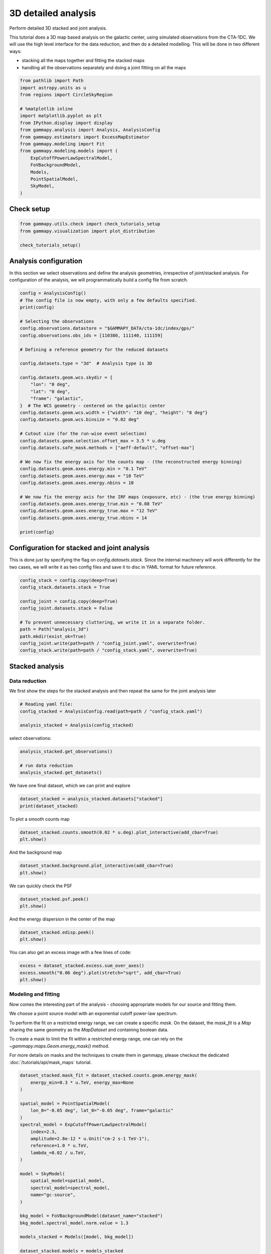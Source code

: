 
.. DO NOT EDIT.
.. THIS FILE WAS AUTOMATICALLY GENERATED BY SPHINX-GALLERY.
.. TO MAKE CHANGES, EDIT THE SOURCE PYTHON FILE:
.. "tutorials/analysis-3d/analysis_3d.py"
.. LINE NUMBERS ARE GIVEN BELOW.

.. only:: html

    .. note::
        :class: sphx-glr-download-link-note

        :ref:`Go to the end <sphx_glr_download_tutorials_analysis-3d_analysis_3d.py>`
        to download the full example code. or to run this example in your browser via Binder

.. rst-class:: sphx-glr-example-title

.. _sphx_glr_tutorials_analysis-3d_analysis_3d.py:


3D detailed analysis
====================

Perform detailed 3D stacked and joint analysis.

This tutorial does a 3D map based analysis on the galactic center, using
simulated observations from the CTA-1DC. We will use the high level
interface for the data reduction, and then do a detailed modelling. This
will be done in two different ways:

-  stacking all the maps together and fitting the stacked maps
-  handling all the observations separately and doing a joint fitting on
   all the maps

.. GENERATED FROM PYTHON SOURCE LINES 17-36

.. code-block:: Python


    from pathlib import Path
    import astropy.units as u
    from regions import CircleSkyRegion

    # %matplotlib inline
    import matplotlib.pyplot as plt
    from IPython.display import display
    from gammapy.analysis import Analysis, AnalysisConfig
    from gammapy.estimators import ExcessMapEstimator
    from gammapy.modeling import Fit
    from gammapy.modeling.models import (
        ExpCutoffPowerLawSpectralModel,
        FoVBackgroundModel,
        Models,
        PointSpatialModel,
        SkyModel,
    )








.. GENERATED FROM PYTHON SOURCE LINES 37-39

Check setup
-----------

.. GENERATED FROM PYTHON SOURCE LINES 39-45

.. code-block:: Python

    from gammapy.utils.check import check_tutorials_setup
    from gammapy.visualization import plot_distribution

    check_tutorials_setup()






.. rst-class:: sphx-glr-script-out

 .. code-block:: none


    System:

            python_executable      : /Users/mregeard/Workspace/dev/code/gammapy/gammapy/.tox/build_docs/bin/python 
            python_version         : 3.11.10    
            machine                : x86_64     
            system                 : Darwin     


    Gammapy package:

            version                : 1.3.dev1205+g00f44f94ac 
            path                   : /Users/mregeard/Workspace/dev/code/gammapy/gammapy/.tox/build_docs/lib/python3.11/site-packages/gammapy 


    Other packages:

            numpy                  : 1.26.4     
            scipy                  : 1.14.1     
            astropy                : 5.2.2      
            regions                : 0.10       
            click                  : 8.1.7      
            yaml                   : 6.0.2      
            IPython                : 8.28.0     
            jupyterlab             : not installed 
            matplotlib             : 3.9.2      
            pandas                 : not installed 
            healpy                 : 1.17.3     
            iminuit                : 2.30.1     
            sherpa                 : 4.16.1     
            naima                  : 0.10.0     
            emcee                  : 3.1.6      
            corner                 : 2.2.2      
            ray                    : 2.37.0     


    Gammapy environment variables:

            GAMMAPY_DATA           : /Users/mregeard/Workspace/dev/code/gammapy/gammapy-data/ 





.. GENERATED FROM PYTHON SOURCE LINES 46-53

Analysis configuration
----------------------

In this section we select observations and define the analysis
geometries, irrespective of joint/stacked analysis. For configuration of
the analysis, we will programmatically build a config file from scratch.


.. GENERATED FROM PYTHON SOURCE LINES 53-91

.. code-block:: Python


    config = AnalysisConfig()
    # The config file is now empty, with only a few defaults specified.
    print(config)

    # Selecting the observations
    config.observations.datastore = "$GAMMAPY_DATA/cta-1dc/index/gps/"
    config.observations.obs_ids = [110380, 111140, 111159]

    # Defining a reference geometry for the reduced datasets

    config.datasets.type = "3d"  # Analysis type is 3D

    config.datasets.geom.wcs.skydir = {
        "lon": "0 deg",
        "lat": "0 deg",
        "frame": "galactic",
    }  # The WCS geometry - centered on the galactic center
    config.datasets.geom.wcs.width = {"width": "10 deg", "height": "8 deg"}
    config.datasets.geom.wcs.binsize = "0.02 deg"

    # Cutout size (for the run-wise event selection)
    config.datasets.geom.selection.offset_max = 3.5 * u.deg
    config.datasets.safe_mask.methods = ["aeff-default", "offset-max"]

    # We now fix the energy axis for the counts map - (the reconstructed energy binning)
    config.datasets.geom.axes.energy.min = "0.1 TeV"
    config.datasets.geom.axes.energy.max = "10 TeV"
    config.datasets.geom.axes.energy.nbins = 10

    # We now fix the energy axis for the IRF maps (exposure, etc) - (the true energy binning)
    config.datasets.geom.axes.energy_true.min = "0.08 TeV"
    config.datasets.geom.axes.energy_true.max = "12 TeV"
    config.datasets.geom.axes.energy_true.nbins = 14

    print(config)






.. rst-class:: sphx-glr-script-out

 .. code-block:: none

    AnalysisConfig

        general:
            log:
                level: info
                filename: null
                filemode: null
                format: null
                datefmt: null
            outdir: .
            n_jobs: 1
            datasets_file: null
            models_file: null
        observations:
            datastore: /Users/mregeard/Workspace/dev/code/gammapy/gammapy-data/hess-dl3-dr1
            obs_ids: []
            obs_file: null
            obs_cone:
                frame: null
                lon: null
                lat: null
                radius: null
            obs_time:
                start: null
                stop: null
            required_irf:
            - aeff
            - edisp
            - psf
            - bkg
        datasets:
            type: 1d
            stack: true
            geom:
                wcs:
                    skydir:
                        frame: null
                        lon: null
                        lat: null
                    binsize: 0.02 deg
                    width:
                        width: 5.0 deg
                        height: 5.0 deg
                    binsize_irf: 0.2 deg
                selection:
                    offset_max: 2.5 deg
                axes:
                    energy:
                        min: 1.0 TeV
                        max: 10.0 TeV
                        nbins: 5
                    energy_true:
                        min: 0.5 TeV
                        max: 20.0 TeV
                        nbins: 16
            map_selection:
            - counts
            - exposure
            - background
            - psf
            - edisp
            background:
                method: null
                exclusion: null
                parameters: {}
            safe_mask:
                methods:
                - aeff-default
                parameters: {}
            on_region:
                frame: null
                lon: null
                lat: null
                radius: null
            containment_correction: true
        fit:
            fit_range:
                min: null
                max: null
        flux_points:
            energy:
                min: null
                max: null
                nbins: null
            source: source
            parameters:
                selection_optional: all
        excess_map:
            correlation_radius: 0.1 deg
            parameters: {}
            energy_edges:
                min: null
                max: null
                nbins: null
        light_curve:
            time_intervals:
                start: null
                stop: null
            energy_edges:
                min: null
                max: null
                nbins: null
            source: source
            parameters:
                selection_optional: all
        metadata:
            creator: Gammapy 1.3.dev1205+g00f44f94ac
            date: '2024-10-11T13:07:28.361064'
            origin: null
    
    AnalysisConfig

        general:
            log:
                level: info
                filename: null
                filemode: null
                format: null
                datefmt: null
            outdir: .
            n_jobs: 1
            datasets_file: null
            models_file: null
        observations:
            datastore: /Users/mregeard/Workspace/dev/code/gammapy/gammapy-data/cta-1dc/index/gps
            obs_ids:
            - 110380
            - 111140
            - 111159
            obs_file: null
            obs_cone:
                frame: null
                lon: null
                lat: null
                radius: null
            obs_time:
                start: null
                stop: null
            required_irf:
            - aeff
            - edisp
            - psf
            - bkg
        datasets:
            type: 3d
            stack: true
            geom:
                wcs:
                    skydir:
                        frame: galactic
                        lon: 0.0 deg
                        lat: 0.0 deg
                    binsize: 0.02 deg
                    width:
                        width: 10.0 deg
                        height: 8.0 deg
                    binsize_irf: 0.2 deg
                selection:
                    offset_max: 3.5 deg
                axes:
                    energy:
                        min: 0.1 TeV
                        max: 10.0 TeV
                        nbins: 10
                    energy_true:
                        min: 0.08 TeV
                        max: 12.0 TeV
                        nbins: 14
            map_selection:
            - counts
            - exposure
            - background
            - psf
            - edisp
            background:
                method: null
                exclusion: null
                parameters: {}
            safe_mask:
                methods:
                - aeff-default
                - offset-max
                parameters: {}
            on_region:
                frame: null
                lon: null
                lat: null
                radius: null
            containment_correction: true
        fit:
            fit_range:
                min: null
                max: null
        flux_points:
            energy:
                min: null
                max: null
                nbins: null
            source: source
            parameters:
                selection_optional: all
        excess_map:
            correlation_radius: 0.1 deg
            parameters: {}
            energy_edges:
                min: null
                max: null
                nbins: null
        light_curve:
            time_intervals:
                start: null
                stop: null
            energy_edges:
                min: null
                max: null
                nbins: null
            source: source
            parameters:
                selection_optional: all
        metadata:
            creator: Gammapy 1.3.dev1205+g00f44f94ac
            date: '2024-10-11T13:07:28.364769'
            origin: null
    




.. GENERATED FROM PYTHON SOURCE LINES 92-100

Configuration for stacked and joint analysis
--------------------------------------------

This is done just by specifying the flag on `config.datasets.stack`.
Since the internal machinery will work differently for the two cases, we
will write it as two config files and save it to disc in YAML format for
future reference.


.. GENERATED FROM PYTHON SOURCE LINES 100-114

.. code-block:: Python


    config_stack = config.copy(deep=True)
    config_stack.datasets.stack = True

    config_joint = config.copy(deep=True)
    config_joint.datasets.stack = False

    # To prevent unnecessary cluttering, we write it in a separate folder.
    path = Path("analysis_3d")
    path.mkdir(exist_ok=True)
    config_joint.write(path=path / "config_joint.yaml", overwrite=True)
    config_stack.write(path=path / "config_stack.yaml", overwrite=True)









.. GENERATED FROM PYTHON SOURCE LINES 115-124

Stacked analysis
----------------

Data reduction
~~~~~~~~~~~~~~

We first show the steps for the stacked analysis and then repeat the
same for the joint analysis later


.. GENERATED FROM PYTHON SOURCE LINES 124-130

.. code-block:: Python


    # Reading yaml file:
    config_stacked = AnalysisConfig.read(path=path / "config_stack.yaml")

    analysis_stacked = Analysis(config_stacked)








.. GENERATED FROM PYTHON SOURCE LINES 131-132

select observations:

.. GENERATED FROM PYTHON SOURCE LINES 132-138

.. code-block:: Python

    analysis_stacked.get_observations()

    # run data reduction
    analysis_stacked.get_datasets()






.. rst-class:: sphx-glr-script-out

 .. code-block:: none

    /Users/mregeard/Workspace/dev/code/gammapy/gammapy/.tox/build_docs/lib/python3.11/site-packages/astropy/units/core.py:2097: UnitsWarning: '1/s/MeV/sr' did not parse as fits unit: Numeric factor not supported by FITS If this is meant to be a custom unit, define it with 'u.def_unit'. To have it recognized inside a file reader or other code, enable it with 'u.add_enabled_units'. For details, see https://docs.astropy.org/en/latest/units/combining_and_defining.html
      warnings.warn(msg, UnitsWarning)
    /Users/mregeard/Workspace/dev/code/gammapy/gammapy/.tox/build_docs/lib/python3.11/site-packages/astropy/units/core.py:2097: UnitsWarning: '1/s/MeV/sr' did not parse as fits unit: Numeric factor not supported by FITS If this is meant to be a custom unit, define it with 'u.def_unit'. To have it recognized inside a file reader or other code, enable it with 'u.add_enabled_units'. For details, see https://docs.astropy.org/en/latest/units/combining_and_defining.html
      warnings.warn(msg, UnitsWarning)
    /Users/mregeard/Workspace/dev/code/gammapy/gammapy/.tox/build_docs/lib/python3.11/site-packages/astropy/units/core.py:2097: UnitsWarning: '1/s/MeV/sr' did not parse as fits unit: Numeric factor not supported by FITS If this is meant to be a custom unit, define it with 'u.def_unit'. To have it recognized inside a file reader or other code, enable it with 'u.add_enabled_units'. For details, see https://docs.astropy.org/en/latest/units/combining_and_defining.html
      warnings.warn(msg, UnitsWarning)




.. GENERATED FROM PYTHON SOURCE LINES 139-141

We have one final dataset, which we can print and explore


.. GENERATED FROM PYTHON SOURCE LINES 141-145

.. code-block:: Python


    dataset_stacked = analysis_stacked.datasets["stacked"]
    print(dataset_stacked)





.. rst-class:: sphx-glr-script-out

 .. code-block:: none

    MapDataset
    ----------

      Name                            : stacked 

      Total counts                    : 121241 
      Total background counts         : 108043.52
      Total excess counts             : 13197.48

      Predicted counts                : 108043.52
      Predicted background counts     : 108043.52
      Predicted excess counts         : nan

      Exposure min                    : 6.28e+07 m2 s
      Exposure max                    : 1.90e+10 m2 s

      Number of total bins            : 2000000 
      Number of fit bins              : 1411180 

      Fit statistic type              : cash
      Fit statistic value (-2 log(L)) : nan

      Number of models                : 0 
      Number of parameters            : 0
      Number of free parameters       : 0






.. GENERATED FROM PYTHON SOURCE LINES 146-148

To plot a smooth counts map


.. GENERATED FROM PYTHON SOURCE LINES 148-152

.. code-block:: Python


    dataset_stacked.counts.smooth(0.02 * u.deg).plot_interactive(add_cbar=True)
    plt.show()




.. image-sg:: /tutorials/analysis-3d/images/sphx_glr_analysis_3d_001.png
   :alt: analysis 3d
   :srcset: /tutorials/analysis-3d/images/sphx_glr_analysis_3d_001.png
   :class: sphx-glr-single-img


.. rst-class:: sphx-glr-script-out

 .. code-block:: none

            interactive(children=(SelectionSlider(continuous_update=False, description='Select energy:', layout=Layout(width='50%'), options=('100 GeV - 158 GeV', '158 GeV - 251 GeV', '251 GeV - 398 GeV', '398 GeV - 631 GeV', '631 GeV - 1.00 TeV', '1.00 TeV - 1.58 TeV', '1.58 TeV - 2.51 TeV', '2.51 TeV - 3.98 TeV', '3.98 TeV - 6.31 TeV', '6.31 TeV - 10.0 TeV'), style=SliderStyle(description_width='initial'), value='100 GeV - 158 GeV'), RadioButtons(description='Select stretch:', index=1, options=('linear', 'sqrt', 'log'), style=DescriptionStyle(description_width='initial'), value='sqrt'), Output()), _dom_classes=('widget-interact',))




.. GENERATED FROM PYTHON SOURCE LINES 153-155

And the background map


.. GENERATED FROM PYTHON SOURCE LINES 155-159

.. code-block:: Python


    dataset_stacked.background.plot_interactive(add_cbar=True)
    plt.show()




.. image-sg:: /tutorials/analysis-3d/images/sphx_glr_analysis_3d_002.png
   :alt: analysis 3d
   :srcset: /tutorials/analysis-3d/images/sphx_glr_analysis_3d_002.png
   :class: sphx-glr-single-img


.. rst-class:: sphx-glr-script-out

 .. code-block:: none

            interactive(children=(SelectionSlider(continuous_update=False, description='Select energy:', layout=Layout(width='50%'), options=('100 GeV - 158 GeV', '158 GeV - 251 GeV', '251 GeV - 398 GeV', '398 GeV - 631 GeV', '631 GeV - 1.00 TeV', '1.00 TeV - 1.58 TeV', '1.58 TeV - 2.51 TeV', '2.51 TeV - 3.98 TeV', '3.98 TeV - 6.31 TeV', '6.31 TeV - 10.0 TeV'), style=SliderStyle(description_width='initial'), value='100 GeV - 158 GeV'), RadioButtons(description='Select stretch:', index=1, options=('linear', 'sqrt', 'log'), style=DescriptionStyle(description_width='initial'), value='sqrt'), Output()), _dom_classes=('widget-interact',))




.. GENERATED FROM PYTHON SOURCE LINES 160-162

We can quickly check the PSF


.. GENERATED FROM PYTHON SOURCE LINES 162-166

.. code-block:: Python


    dataset_stacked.psf.peek()
    plt.show()




.. image-sg:: /tutorials/analysis-3d/images/sphx_glr_analysis_3d_003.png
   :alt: Exposure, Containment radius at 1 TeV, Containment radius at center of map, PSF at center of map
   :srcset: /tutorials/analysis-3d/images/sphx_glr_analysis_3d_003.png
   :class: sphx-glr-single-img





.. GENERATED FROM PYTHON SOURCE LINES 167-169

And the energy dispersion in the center of the map


.. GENERATED FROM PYTHON SOURCE LINES 169-173

.. code-block:: Python


    dataset_stacked.edisp.peek()
    plt.show()




.. image-sg:: /tutorials/analysis-3d/images/sphx_glr_analysis_3d_004.png
   :alt: analysis 3d
   :srcset: /tutorials/analysis-3d/images/sphx_glr_analysis_3d_004.png
   :class: sphx-glr-single-img





.. GENERATED FROM PYTHON SOURCE LINES 174-176

You can also get an excess image with a few lines of code:


.. GENERATED FROM PYTHON SOURCE LINES 176-181

.. code-block:: Python


    excess = dataset_stacked.excess.sum_over_axes()
    excess.smooth("0.06 deg").plot(stretch="sqrt", add_cbar=True)
    plt.show()




.. image-sg:: /tutorials/analysis-3d/images/sphx_glr_analysis_3d_005.png
   :alt: analysis 3d
   :srcset: /tutorials/analysis-3d/images/sphx_glr_analysis_3d_005.png
   :class: sphx-glr-single-img





.. GENERATED FROM PYTHON SOURCE LINES 182-191

Modeling and fitting
~~~~~~~~~~~~~~~~~~~~

Now comes the interesting part of the analysis - choosing appropriate
models for our source and fitting them.

We choose a point source model with an exponential cutoff power-law
spectrum.


.. GENERATED FROM PYTHON SOURCE LINES 194-204

To perform the fit on a restricted energy range, we can create a
specific *mask*. On the dataset, the `mask_fit` is a `Map` sharing
the same geometry as the `MapDataset` and containing boolean data.

To create a mask to limit the fit within a restricted energy range, one
can rely on the `~gammapy.maps.Geom.energy_mask()` method.

For more details on masks and the techniques to create them in gammapy,
please checkout the dedicated :doc:`/tutorials/api/mask_maps` tutorial.


.. GENERATED FROM PYTHON SOURCE LINES 204-232

.. code-block:: Python


    dataset_stacked.mask_fit = dataset_stacked.counts.geom.energy_mask(
        energy_min=0.3 * u.TeV, energy_max=None
    )

    spatial_model = PointSpatialModel(
        lon_0="-0.05 deg", lat_0="-0.05 deg", frame="galactic"
    )
    spectral_model = ExpCutoffPowerLawSpectralModel(
        index=2.3,
        amplitude=2.8e-12 * u.Unit("cm-2 s-1 TeV-1"),
        reference=1.0 * u.TeV,
        lambda_=0.02 / u.TeV,
    )

    model = SkyModel(
        spatial_model=spatial_model,
        spectral_model=spectral_model,
        name="gc-source",
    )

    bkg_model = FoVBackgroundModel(dataset_name="stacked")
    bkg_model.spectral_model.norm.value = 1.3

    models_stacked = Models([model, bkg_model])

    dataset_stacked.models = models_stacked








.. GENERATED FROM PYTHON SOURCE LINES 233-237

.. code-block:: Python

    fit = Fit(optimize_opts={"print_level": 1})
    result = fit.run(datasets=[dataset_stacked])









.. GENERATED FROM PYTHON SOURCE LINES 238-241

Fit quality assessment and model residuals for a `MapDataset`
~~~~~~~~~~~~~~~~~~~~~~~~~~~~~~~~~~~~~~~~~~~~~~~~~~~~~~~~~~~~~~~


.. GENERATED FROM PYTHON SOURCE LINES 244-246

We can access the results dictionary to see if the fit converged:


.. GENERATED FROM PYTHON SOURCE LINES 246-250

.. code-block:: Python


    print(result)






.. rst-class:: sphx-glr-script-out

 .. code-block:: none

    OptimizeResult

            backend    : minuit
            method     : migrad
            success    : True
            message    : Optimization terminated successfully.
            nfev       : 186
            total stat : 180458.61

    CovarianceResult

            backend    : minuit
            method     : hesse
            success    : True
            message    : Hesse terminated successfully.





.. GENERATED FROM PYTHON SOURCE LINES 251-253

Check best-fit parameters and error estimates:


.. GENERATED FROM PYTHON SOURCE LINES 253-257

.. code-block:: Python


    display(models_stacked.to_parameters_table())






.. rst-class:: sphx-glr-script-out

 .. code-block:: none

       model    type    name      value         unit        error      min        max    frozen link prior
    ----------- ---- --------- ----------- -------------- --------- ---------- --------- ------ ---- -----
      gc-source          index  2.4159e+00                1.523e-01        nan       nan  False           
      gc-source      amplitude  2.6566e-12 cm-2 s-1 TeV-1 3.097e-13        nan       nan  False           
      gc-source      reference  1.0000e+00            TeV 0.000e+00        nan       nan   True           
      gc-source        lambda_ -1.4043e-02          TeV-1 6.838e-02        nan       nan  False           
      gc-source          alpha  1.0000e+00                0.000e+00        nan       nan   True           
      gc-source          lon_0 -4.8087e-02            deg 2.280e-03        nan       nan  False           
      gc-source          lat_0 -5.2600e-02            deg 2.257e-03 -9.000e+01 9.000e+01  False           
    stacked-bkg           norm  1.3481e+00                9.315e-03        nan       nan  False           
    stacked-bkg           tilt  0.0000e+00                0.000e+00        nan       nan   True           
    stacked-bkg      reference  1.0000e+00            TeV 0.000e+00        nan       nan   True           




.. GENERATED FROM PYTHON SOURCE LINES 258-264

A quick way to inspect the model residuals is using the function
`~MapDataset.plot_residuals_spatial()`. This function computes and
plots a residual image (by default, the smoothing radius is `0.1 deg`
and `method=diff`, which corresponds to a simple `data - model`
plot):


.. GENERATED FROM PYTHON SOURCE LINES 264-268

.. code-block:: Python

    dataset_stacked.plot_residuals_spatial(method="diff/sqrt(model)", vmin=-1, vmax=1)
    plt.show()





.. image-sg:: /tutorials/analysis-3d/images/sphx_glr_analysis_3d_006.png
   :alt: analysis 3d
   :srcset: /tutorials/analysis-3d/images/sphx_glr_analysis_3d_006.png
   :class: sphx-glr-single-img





.. GENERATED FROM PYTHON SOURCE LINES 269-272

The more general function `~MapDataset.plot_residuals()` can also
extract and display spectral residuals in a region:


.. GENERATED FROM PYTHON SOURCE LINES 272-281

.. code-block:: Python


    region = CircleSkyRegion(spatial_model.position, radius=0.15 * u.deg)
    dataset_stacked.plot_residuals(
        kwargs_spatial=dict(method="diff/sqrt(model)", vmin=-1, vmax=1),
        kwargs_spectral=dict(region=region),
    )
    plt.show()





.. image-sg:: /tutorials/analysis-3d/images/sphx_glr_analysis_3d_007.png
   :alt: analysis 3d
   :srcset: /tutorials/analysis-3d/images/sphx_glr_analysis_3d_007.png
   :class: sphx-glr-single-img





.. GENERATED FROM PYTHON SOURCE LINES 282-291

This way of accessing residuals is quick and handy, but comes with
limitations. For example: - In case a fitting energy range was defined
using a `MapDataset.mask_fit`, it won’t be taken into account.
Residuals will be summed up over the whole reconstructed energy range -
In order to make a proper statistic treatment, instead of simple
residuals a proper residuals significance map should be computed

A more accurate way to inspect spatial residuals is the following:


.. GENERATED FROM PYTHON SOURCE LINES 291-305

.. code-block:: Python


    estimator = ExcessMapEstimator(
        correlation_radius="0.1 deg",
        selection_optional=[],
        energy_edges=[0.1, 1, 10] * u.TeV,
    )

    result = estimator.run(dataset_stacked)
    result["sqrt_ts"].plot_grid(
        figsize=(12, 4), cmap="coolwarm", add_cbar=True, vmin=-5, vmax=5, ncols=2
    )
    plt.show()





.. image-sg:: /tutorials/analysis-3d/images/sphx_glr_analysis_3d_008.png
   :alt: Energy 100 GeV - 1.00 TeV, Energy 1.00 TeV - 10.0 TeV
   :srcset: /tutorials/analysis-3d/images/sphx_glr_analysis_3d_008.png
   :class: sphx-glr-single-img





.. GENERATED FROM PYTHON SOURCE LINES 306-308

Distribution of residuals significance in the full map geometry:


.. GENERATED FROM PYTHON SOURCE LINES 308-322

.. code-block:: Python

    significance_map = result["sqrt_ts"]

    kwargs_hist = {"density": True, "alpha": 0.9, "color": "red", "bins": 40}

    ax, res = plot_distribution(
        significance_map,
        func="norm",
        kwargs_hist=kwargs_hist,
        kwargs_axes={"xlim": (-5, 5)},
    )

    plt.show()





.. image-sg:: /tutorials/analysis-3d/images/sphx_glr_analysis_3d_009.png
   :alt: analysis 3d
   :srcset: /tutorials/analysis-3d/images/sphx_glr_analysis_3d_009.png
   :class: sphx-glr-single-img





.. GENERATED FROM PYTHON SOURCE LINES 323-327

Here we could also plot the number of predicted counts for each model and
for the background in our dataset by using the
`~gammapy.visualization.plot_npred_signal` function.


.. GENERATED FROM PYTHON SOURCE LINES 330-342

Joint analysis
--------------

In this section, we perform a joint analysis of the same data. Of
course, joint fitting is considerably heavier than stacked one, and
should always be handled with care. For brevity, we only show the
analysis for a point source fitting without re-adding a diffuse
component again.

Data reduction
~~~~~~~~~~~~~~


.. GENERATED FROM PYTHON SOURCE LINES 344-359

.. code-block:: Python


    # Read the yaml file from disk
    config_joint = AnalysisConfig.read(path=path / "config_joint.yaml")
    analysis_joint = Analysis(config_joint)

    # select observations:
    analysis_joint.get_observations()

    # run data reduction
    analysis_joint.get_datasets()

    # You can see there are 3 datasets now
    print(analysis_joint.datasets)






.. rst-class:: sphx-glr-script-out

 .. code-block:: none

    /Users/mregeard/Workspace/dev/code/gammapy/gammapy/.tox/build_docs/lib/python3.11/site-packages/astropy/units/core.py:2097: UnitsWarning: '1/s/MeV/sr' did not parse as fits unit: Numeric factor not supported by FITS If this is meant to be a custom unit, define it with 'u.def_unit'. To have it recognized inside a file reader or other code, enable it with 'u.add_enabled_units'. For details, see https://docs.astropy.org/en/latest/units/combining_and_defining.html
      warnings.warn(msg, UnitsWarning)
    /Users/mregeard/Workspace/dev/code/gammapy/gammapy/.tox/build_docs/lib/python3.11/site-packages/astropy/units/core.py:2097: UnitsWarning: '1/s/MeV/sr' did not parse as fits unit: Numeric factor not supported by FITS If this is meant to be a custom unit, define it with 'u.def_unit'. To have it recognized inside a file reader or other code, enable it with 'u.add_enabled_units'. For details, see https://docs.astropy.org/en/latest/units/combining_and_defining.html
      warnings.warn(msg, UnitsWarning)
    /Users/mregeard/Workspace/dev/code/gammapy/gammapy/.tox/build_docs/lib/python3.11/site-packages/astropy/units/core.py:2097: UnitsWarning: '1/s/MeV/sr' did not parse as fits unit: Numeric factor not supported by FITS If this is meant to be a custom unit, define it with 'u.def_unit'. To have it recognized inside a file reader or other code, enable it with 'u.add_enabled_units'. For details, see https://docs.astropy.org/en/latest/units/combining_and_defining.html
      warnings.warn(msg, UnitsWarning)
    Datasets
    --------

    Dataset 0: 

      Type       : MapDataset
      Name       : GLpHqtdV
      Instrument : CTA
      Models     : 

    Dataset 1: 

      Type       : MapDataset
      Name       : PW-5sYhJ
      Instrument : CTA
      Models     : 

    Dataset 2: 

      Type       : MapDataset
      Name       : jPuMmZkW
      Instrument : CTA
      Models     : 






.. GENERATED FROM PYTHON SOURCE LINES 360-362

You can access each one by name or by index, eg:


.. GENERATED FROM PYTHON SOURCE LINES 362-366

.. code-block:: Python


    print(analysis_joint.datasets[0])






.. rst-class:: sphx-glr-script-out

 .. code-block:: none

    MapDataset
    ----------

      Name                            : GLpHqtdV 

      Total counts                    : 40481 
      Total background counts         : 36014.51
      Total excess counts             : 4466.49

      Predicted counts                : 36014.51
      Predicted background counts     : 36014.51
      Predicted excess counts         : nan

      Exposure min                    : 6.28e+07 m2 s
      Exposure max                    : 6.68e+09 m2 s

      Number of total bins            : 1085000 
      Number of fit bins              : 693940 

      Fit statistic type              : cash
      Fit statistic value (-2 log(L)) : nan

      Number of models                : 0 
      Number of parameters            : 0
      Number of free parameters       : 0






.. GENERATED FROM PYTHON SOURCE LINES 367-372

After the data reduction stage, it is nice to get a quick summary info
on the datasets. Here, we look at the statistics in the center of Map,
by passing an appropriate `region`. To get info on the entire spatial
map, omit the region argument.


.. GENERATED FROM PYTHON SOURCE LINES 372-389

.. code-block:: Python


    display(analysis_joint.datasets.info_table())

    models_joint = Models()

    model_joint = model.copy(name="source-joint")
    models_joint.append(model_joint)

    for dataset in analysis_joint.datasets:
        bkg_model = FoVBackgroundModel(dataset_name=dataset.name)
        models_joint.append(bkg_model)

    print(models_joint)

    # and set the new model
    analysis_joint.datasets.models = models_joint





.. rst-class:: sphx-glr-script-out

 .. code-block:: none

      name   counts       excess           sqrt_ts          background          npred       ...    excess_rate      n_bins n_fit_bins stat_type stat_sum
                                                                                            ...       1 / s                                             
    -------- ------ ----------------- ----------------- ----------------- ----------------- ... ------------------ ------- ---------- --------- --------
    GLpHqtdV  40481 4466.492975803107 23.07280166205047 36014.50702419689 36014.50702419689 ... 2.5320254472158736 1085000     693940      cash      nan
    PW-5sYhJ  40525  4510.50545551649 23.29577792435477 36014.49454448351 36014.49454448351 ... 2.5569758320554064 1085000     693940      cash      nan
    jPuMmZkW  40235 4220.480487226261 21.82496388582373 36014.51951277374 36014.51951277374 ... 2.3925625879246923 1085000     693940      cash      nan
    Models

    Component 0: SkyModel

      Name                      : source-joint
      Datasets names            : None
      Spectral model type       : ExpCutoffPowerLawSpectralModel
      Spatial  model type       : PointSpatialModel
      Temporal model type       : 
      Parameters:
        index                         :      2.416   +/-    0.15             
        amplitude                     :   2.66e-12   +/- 3.1e-13 1 / (cm2 s TeV)
        reference             (frozen):      1.000       TeV         
        lambda_                       :     -0.014   +/-    0.07 1 / TeV     
        alpha                 (frozen):      1.000                   
        lon_0                         :     -0.048   +/-    0.00 deg         
        lat_0                         :     -0.053   +/-    0.00 deg         

    Component 1: FoVBackgroundModel

      Name                      : GLpHqtdV-bkg
      Datasets names            : ['GLpHqtdV']
      Spectral model type       : PowerLawNormSpectralModel
      Parameters:
        norm                          :      1.000   +/-    0.00             
        tilt                  (frozen):      0.000                   
        reference             (frozen):      1.000       TeV         

    Component 2: FoVBackgroundModel

      Name                      : PW-5sYhJ-bkg
      Datasets names            : ['PW-5sYhJ']
      Spectral model type       : PowerLawNormSpectralModel
      Parameters:
        norm                          :      1.000   +/-    0.00             
        tilt                  (frozen):      0.000                   
        reference             (frozen):      1.000       TeV         

    Component 3: FoVBackgroundModel

      Name                      : jPuMmZkW-bkg
      Datasets names            : ['jPuMmZkW']
      Spectral model type       : PowerLawNormSpectralModel
      Parameters:
        norm                          :      1.000   +/-    0.00             
        tilt                  (frozen):      0.000                   
        reference             (frozen):      1.000       TeV         






.. GENERATED FROM PYTHON SOURCE LINES 390-394

.. code-block:: Python

    fit_joint = Fit()
    result_joint = fit_joint.run(datasets=analysis_joint.datasets)









.. GENERATED FROM PYTHON SOURCE LINES 395-398

Fit quality assessment and model residuals for a joint `Datasets`
~~~~~~~~~~~~~~~~~~~~~~~~~~~~~~~~~~~~~~~~~~~~~~~~~~~~~~~~~~~~~~~~~~~


.. GENERATED FROM PYTHON SOURCE LINES 401-403

We can access the results dictionary to see if the fit converged:


.. GENERATED FROM PYTHON SOURCE LINES 403-407

.. code-block:: Python


    print(result_joint)






.. rst-class:: sphx-glr-script-out

 .. code-block:: none

    OptimizeResult

            backend    : minuit
            method     : migrad
            success    : True
            message    : Optimization terminated successfully.
            nfev       : 221
            total stat : 748259.82

    CovarianceResult

            backend    : minuit
            method     : hesse
            success    : True
            message    : Hesse terminated successfully.





.. GENERATED FROM PYTHON SOURCE LINES 408-410

Check best-fit parameters and error estimates:


.. GENERATED FROM PYTHON SOURCE LINES 410-414

.. code-block:: Python


    print(models_joint)






.. rst-class:: sphx-glr-script-out

 .. code-block:: none

    Models

    Component 0: SkyModel

      Name                      : source-joint
      Datasets names            : None
      Spectral model type       : ExpCutoffPowerLawSpectralModel
      Spatial  model type       : PointSpatialModel
      Temporal model type       : 
      Parameters:
        index                         :      2.271   +/-    0.08             
        amplitude                     :   2.84e-12   +/- 3.1e-13 1 / (cm2 s TeV)
        reference             (frozen):      1.000       TeV         
        lambda_                       :      0.039   +/-    0.05 1 / TeV     
        alpha                 (frozen):      1.000                   
        lon_0                         :     -0.049   +/-    0.00 deg         
        lat_0                         :     -0.053   +/-    0.00 deg         

    Component 1: FoVBackgroundModel

      Name                      : GLpHqtdV-bkg
      Datasets names            : ['GLpHqtdV']
      Spectral model type       : PowerLawNormSpectralModel
      Parameters:
        norm                          :      1.118   +/-    0.01             
        tilt                  (frozen):      0.000                   
        reference             (frozen):      1.000       TeV         

    Component 2: FoVBackgroundModel

      Name                      : PW-5sYhJ-bkg
      Datasets names            : ['PW-5sYhJ']
      Spectral model type       : PowerLawNormSpectralModel
      Parameters:
        norm                          :      1.119   +/-    0.01             
        tilt                  (frozen):      0.000                   
        reference             (frozen):      1.000       TeV         

    Component 3: FoVBackgroundModel

      Name                      : jPuMmZkW-bkg
      Datasets names            : ['jPuMmZkW']
      Spectral model type       : PowerLawNormSpectralModel
      Parameters:
        norm                          :      1.111   +/-    0.01             
        tilt                  (frozen):      0.000                   
        reference             (frozen):      1.000       TeV         






.. GENERATED FROM PYTHON SOURCE LINES 415-421

Since the joint dataset is made of multiple datasets, we can either: -
Look at the residuals for each dataset separately. In this case, we can
directly refer to the section
`Fit quality and model residuals for a MapDataset` in this notebook -
Or, look at a stacked residual map.


.. GENERATED FROM PYTHON SOURCE LINES 421-429

.. code-block:: Python


    stacked = analysis_joint.datasets.stack_reduce()
    stacked.models = [model_joint]

    plt.figure()
    stacked.plot_residuals_spatial(vmin=-1, vmax=1)





.. image-sg:: /tutorials/analysis-3d/images/sphx_glr_analysis_3d_010.png
   :alt: analysis 3d
   :srcset: /tutorials/analysis-3d/images/sphx_glr_analysis_3d_010.png
   :class: sphx-glr-single-img


.. rst-class:: sphx-glr-script-out

 .. code-block:: none


    <WCSAxes: >



.. GENERATED FROM PYTHON SOURCE LINES 430-434

Then, we can access the stacked model residuals as previously shown in
the section `Fit quality and model residuals for a MapDataset` in this
notebook.


.. GENERATED FROM PYTHON SOURCE LINES 437-440

Finally, let us compare the spectral results from the stacked and joint
fit:


.. GENERATED FROM PYTHON SOURCE LINES 440-458

.. code-block:: Python



    def plot_spectrum(model, ax, label, color):
        spec = model.spectral_model
        energy_bounds = [0.3, 10] * u.TeV
        spec.plot(
            ax=ax, energy_bounds=energy_bounds, energy_power=2, label=label, color=color
        )
        spec.plot_error(ax=ax, energy_bounds=energy_bounds, energy_power=2, color=color)


    fig, ax = plt.subplots()
    plot_spectrum(model, ax=ax, label="stacked", color="tab:blue")
    plot_spectrum(model_joint, ax=ax, label="joint", color="tab:orange")
    ax.legend()
    plt.show()





.. image-sg:: /tutorials/analysis-3d/images/sphx_glr_analysis_3d_011.png
   :alt: analysis 3d
   :srcset: /tutorials/analysis-3d/images/sphx_glr_analysis_3d_011.png
   :class: sphx-glr-single-img





.. GENERATED FROM PYTHON SOURCE LINES 459-468

Summary
-------

Note that this notebook aims to show you the procedure of a 3D analysis
using just a few observations. Results get much better for a more
complete analysis considering the GPS dataset from the CTA First Data
Challenge (DC-1) and also the CTA model for the Galactic diffuse
emission, as shown in the next image:


.. GENERATED FROM PYTHON SOURCE LINES 471-473

.. image:: ../../_static/DC1_3d.png


.. GENERATED FROM PYTHON SOURCE LINES 476-484

Exercises
---------

-  Analyse the second source in the field of view: G0.9+0.1 and add it
   to the combined model.
-  Perform modeling in more details - Add diffuse component, get flux
   points.



.. rst-class:: sphx-glr-timing

   **Total running time of the script:** (0 minutes 25.795 seconds)


.. _sphx_glr_download_tutorials_analysis-3d_analysis_3d.py:

.. only:: html

  .. container:: sphx-glr-footer sphx-glr-footer-example

    .. container:: binder-badge

      .. image:: images/binder_badge_logo.svg
        :target: https://mybinder.org/v2/gh/gammapy/gammapy-webpage/main?urlpath=lab/tree/notebooks/dev/tutorials/analysis-3d/analysis_3d.ipynb
        :alt: Launch binder
        :width: 150 px

    .. container:: sphx-glr-download sphx-glr-download-jupyter

      :download:`Download Jupyter notebook: analysis_3d.ipynb <analysis_3d.ipynb>`

    .. container:: sphx-glr-download sphx-glr-download-python

      :download:`Download Python source code: analysis_3d.py <analysis_3d.py>`

    .. container:: sphx-glr-download sphx-glr-download-zip

      :download:`Download zipped: analysis_3d.zip <analysis_3d.zip>`


.. only:: html

 .. rst-class:: sphx-glr-signature

    `Gallery generated by Sphinx-Gallery <https://sphinx-gallery.github.io>`_
